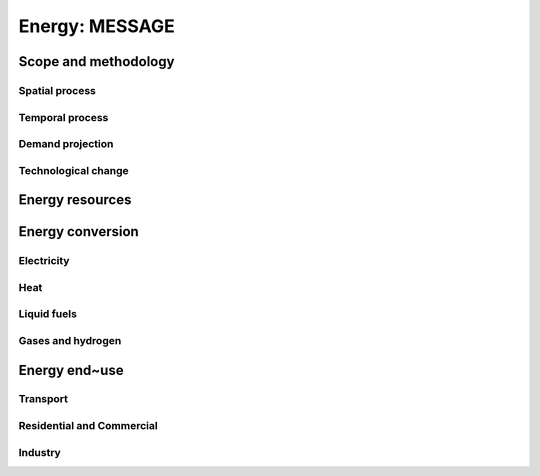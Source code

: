 Energy: MESSAGE
----
Scope and methodology
~~~~
Spatial process
++++
Temporal process
++++
Demand projection
++++
Technological change
++++

Energy resources
~~~~
Energy conversion
~~~~
Electricity
++++
Heat
++++
Liquid fuels
++++
Gases and hydrogen
++++

Energy end~use
~~~~
Transport
++++
Residential and Commercial
++++
Industry
++++
